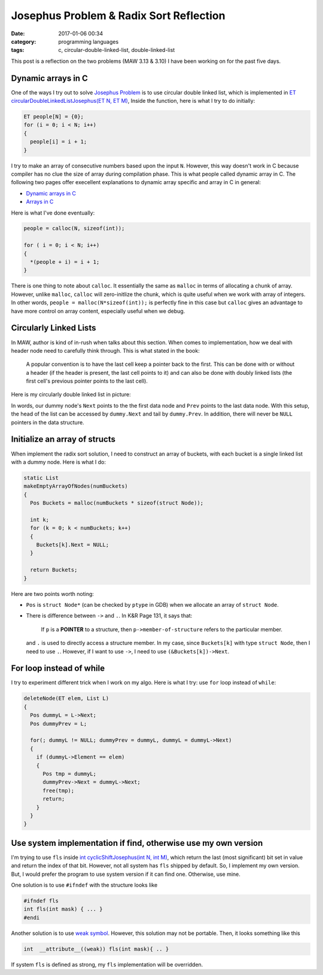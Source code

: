 ########################################
Josephus Problem & Radix Sort Reflection
########################################

:date: 2017-01-06 00:34
:category: programming languages
:tags: c, circular-double-linked-list, double-linked-list

This post is a reflection on the two problems (MAW 3.13 & 3.10) I
have been working on for the past five days.

*******************
Dynamic arrays in C
*******************

One of the ways I try out to solve `Josephus Problem <{filename}/blog/2016/12/31/josephus-problem.md>`_ is to use circular double linked list, which
is implemented in `ET circularDoubleLinkedListJosephus(ET N, ET M) <https://github.com/xxks-kkk/algo/blob/master/linkedList/josephus/circularLinkedList.c>`_,
Inside the function, here is what I try to do initially:

.. code-block:: c

    ET people[N] = {0}; 
    for (i = 0; i < N; i++) 
    { 
      people[i] = i + 1; 
    } 

I try to make an array of consecutive numbers based upon the input ``N``. However, this way doesn't work in C because compiler has no clue
the size of array during compilation phase. This is what people called dynamic array in C. The following two pages offer execellent explanations
to dynamic array specific and array in C in general:

- `Dynamic arrays in C <http://www.mathcs.emory.edu/~cheung/Courses/255/Syllabus/2-C-adv-data/dyn-array.html>`_
- `Arrays in C <https://www.cs.swarthmore.edu/~newhall/unixhelp/C_arrays.html>`_

Here is what I've done eventually:

.. code-block:: c

     people = calloc(N, sizeof(int));
   
     for ( i = 0; i < N; i++)
     {
       *(people + i) = i + 1;
     }

There is one thing to note about ``calloc``. It essentially the same as ``malloc`` in terms of allocating a chunk of
array. However, unlike ``malloc``, ``calloc`` will zero-initlize the chunk, which is quite useful when we work with
array of integers. In other words, ``people = malloc(N*sizeof(int));`` is perfectly fine in this case but ``calloc``
gives an advantage to have more control on array content, especially useful when we debug.

***********************
Circularly Linked Lists
***********************

In MAW, author is kind of in-rush when talks about this section. When comes to implementation, how we deal with header node
need to carefully think through. This is what stated in the book:

  A popular convention is to have the last cell keep a pointer back to the first. This can be done with or without
  a header (if the header is present, the last cell points to it) and can also be done with doubly linked lists (the
  first cell's previous pointer points to the last cell).

Here is my circularly double linked list in picture:

.. image:: /images/circularly-double-linked-list-dummy.PNG

In words, our dummy node's ``Next`` points to the the first data node and ``Prev`` points to the last data node.
With this setup, the head of the list can be accessed by ``dummy.Next`` and tail by ``dummy.Prev``. In addition,
there will never be ``NULL`` pointers in the data structure.

..
   http://www.cs.uwm.edu/~cs351/linked-list-variations.pdf

******************************
Initialize an array of structs
******************************

When implement the radix sort solution, I need to construct an array of buckets,
with each bucket is a single linked list with a dummy node. Here is what I do:

.. code-block:: c

    static List
    makeEmptyArrayOfNodes(numBuckets)
    {
      Pos Buckets = malloc(numBuckets * sizeof(struct Node));

      int k;
      for (k = 0; k < numBuckets; k++)
      {
        Buckets[k].Next = NULL;
      }

      return Buckets;
    }

Here are two points worth noting:

- ``Pos`` is ``struct Node*`` (can be checked by ``ptype`` in GDB) when we allocate
  an array of ``struct Node``.

- There is difference between ``->`` and ``.``. In K&R Page 131, it says that:

    If ``p`` is a **POINTER** to a structure, then ``p->member-of-structure``
    refers to the particular member.

  and ``.`` is used to directly access a structure member.
  In my case, since ``Buckets[k]`` with type ``struct Node``, then I need to use ``.``.
  However, if I want to use ``->``, I need to use ``(&Buckets[k])->Next``.

..
   http://stackoverflow.com/questions/4173518/c-initialize-array-of-structs


**************************
For loop instead of while
**************************

I try to experiment different trick when I work on my algo. Here is what I try: use ``for`` loop instead
of ``while``:

.. code-block:: c

    deleteNode(ET elem, List L)
    {
      Pos dummyL = L->Next;
      Pos dummyPrev = L;

      for(; dummyL != NULL; dummyPrev = dummyL, dummyL = dummyL->Next)
      {
        if (dummyL->Element == elem)
        {
          Pos tmp = dummyL;
          dummyPrev->Next = dummyL->Next;
          free(tmp);
          return;
        }
      }
    }

..
   https://www.cs.bu.edu/teaching/

****************************************************************
Use system implementation if find, otherwise use my own version
****************************************************************

I'm trying to use ``fls`` inside `int cyclicShiftJosephus(int N, int M) <https://github.com/xxks-kkk/algo/blob/77a66a5e911252a93e44bfb6d9bc4c62d85cdffc/linkedList/josephus/nonLinkedListSol.c>`_,
which return the last (most significant) bit set in value and return the index of that bit.
However, not all system has ``fls`` shipped by default. So, I implement my own version. But, I would prefer
the program to use system version if it can find one. Otherwise, use mine.

One solution is to use ``#ifndef`` with the structure looks like

.. code-block:: c

    #ifndef fls
    int fls(int mask) { ... }
    #endi

Another solution is to use `weak symbol <https://en.wikipedia.org/wiki/Weak_symbol>`_. However, this solution may not be portable.
Then, it looks something like this

.. code-block:: c

     int  __attribute__((weak)) fls(int mask){ .. }

If system ``fls`` is defined as strong, my ``fls`` implementation will be overridden.
